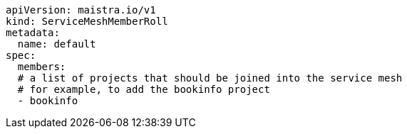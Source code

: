 [source,yaml]
----
apiVersion: maistra.io/v1
kind: ServiceMeshMemberRoll
metadata:
  name: default
spec:
  members:
  # a list of projects that should be joined into the service mesh
  # for example, to add the bookinfo project
  - bookinfo
----
